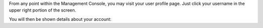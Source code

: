 .. The contents of this file may be included in multiple topics.
.. This file should not be changed in a way that hinders its ability to appear in multiple documentation sets.

From any point within the Management Console, you may visit your user profile page. Just click your username in the upper right portion of the screen.

.. image:: ../../images/private_chef_1x_user_profile_click_me.png

You will then be shown details about your account:
